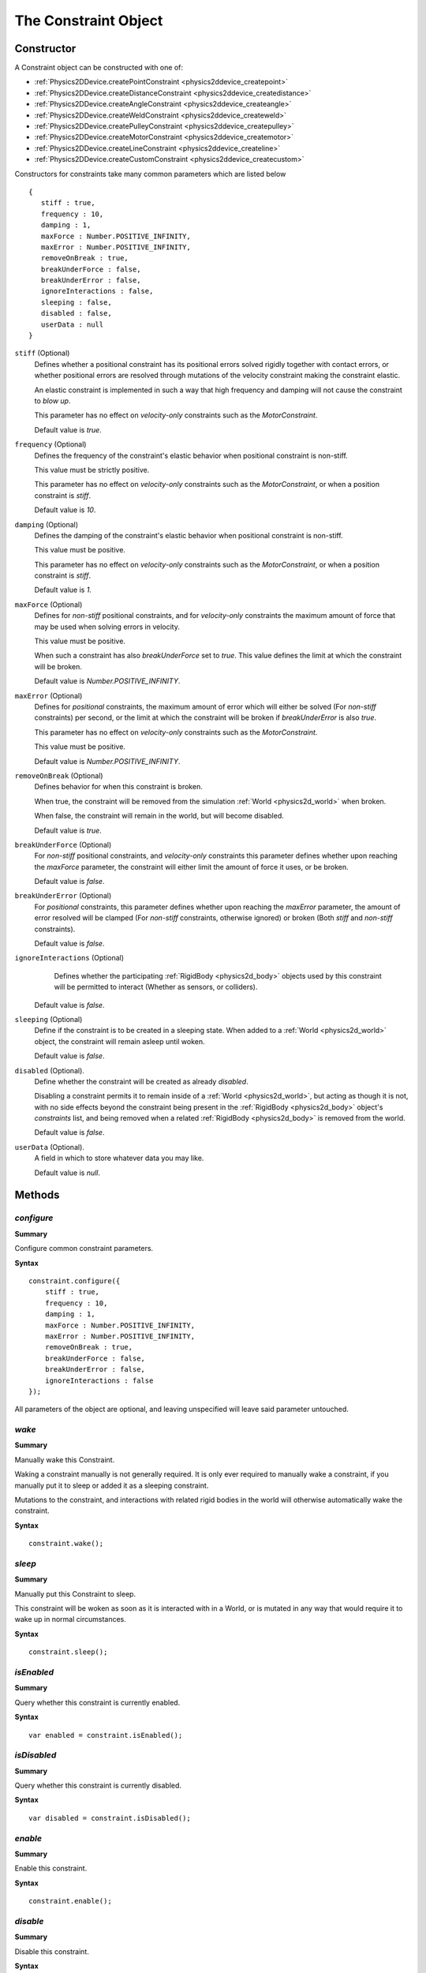 .. index::
    single: Constraint

.. highlight:: javascript

.. _physics2d_constraint:
.. _physics2d_point:
.. _physics2d_weld:
.. _physics2d_distance:
.. _physics2d_line:
.. _physics2d_pulley:
.. _physics2d_angle:
.. _physics2d_motor:
.. _physics2d_custom:

=====================
The Constraint Object
=====================

Constructor
===========

A Constraint object can be constructed with one of:

* :ref:`Physics2DDevice.createPointConstraint <physics2ddevice_createpoint>`
* :ref:`Physics2DDevice.createDistanceConstraint <physics2ddevice_createdistance>`
* :ref:`Physics2DDevice.createAngleConstraint <physics2ddevice_createangle>`
* :ref:`Physics2DDevice.createWeldConstraint <physics2ddevice_createweld>`
* :ref:`Physics2DDevice.createPulleyConstraint <physics2ddevice_createpulley>`
* :ref:`Physics2DDevice.createMotorConstraint <physics2ddevice_createmotor>`
* :ref:`Physics2DDevice.createLineConstraint <physics2ddevice_createline>`
* :ref:`Physics2DDevice.createCustomConstraint <physics2ddevice_createcustom>`

Constructors for constraints take many common parameters which are listed below ::

     {
        stiff : true,
        frequency : 10,
        damping : 1,
        maxForce : Number.POSITIVE_INFINITY,
        maxError : Number.POSITIVE_INFINITY,
        removeOnBreak : true,
        breakUnderForce : false,
        breakUnderError : false,
        ignoreInteractions : false,
        sleeping : false,
        disabled : false,
        userData : null
     }

``stiff`` (Optional)
    Defines whether a positional constraint has its positional errors solved rigidly together with contact errors, or whether positional errors are resolved through mutations of the velocity constraint making the constraint elastic.

    An elastic constraint is implemented in such a way that high frequency and damping will not cause the constraint to `blow up`.

    This parameter has no effect on `velocity-only` constraints such as the `MotorConstraint`.

    Default value is `true`.

``frequency`` (Optional)
    Defines the frequency of the constraint's elastic behavior when positional constraint is non-stiff.

    This value must be strictly positive.

    This parameter has no effect on `velocity-only` constraints such as the `MotorConstraint`, or when a position constraint is `stiff`.

    Default value is `10`.

``damping`` (Optional)
    Defines the damping of the constraint's elastic behavior when positional constraint is non-stiff.

    This value must be positive.

    This parameter has no effect on `velocity-only` constraints such as the `MotorConstraint`, or when a position constraint is `stiff`.

    Default value is `1`.

``maxForce`` (Optional)
    Defines for `non-stiff` positional constraints, and for `velocity-only` constraints the maximum amount of force that may be used
    when solving errors in velocity.

    This value must be positive.

    When such a constraint has also `breakUnderForce` set to `true`. This value defines the limit at which the constraint will be broken.

    Default value is `Number.POSITIVE_INFINITY`.

``maxError`` (Optional)
    Defines for `positional` constraints, the maximum amount of error which will either be solved (For `non-stiff` constraints) per second, or the limit at which the constraint will be broken if `breakUnderError` is also `true`.

    This parameter has no effect on `velocity-only` constraints such as the `MotorConstraint`.

    This value must be positive.

    Default value is `Number.POSITIVE_INFINITY`.

``removeOnBreak`` (Optional)
    Defines behavior for when this constraint is broken.

    When true, the constraint will be removed from the simulation :ref:`World <physics2d_world>` when broken.

    When false, the constraint will remain in the world, but will become disabled.

    Default value is `true`.

``breakUnderForce`` (Optional)
    For `non-stiff` positional constraints, and `velocity-only` constraints this parameter defines whether upon reaching the `maxForce` parameter, the constraint will either limit the amount of force it uses, or be broken.

    Default value is `false`.

``breakUnderError`` (Optional)
    For `positional` constraints, this parameter defines whether upon reaching the `maxError` parameter, the amount of error resolved will be clamped (For `non-stiff` constraints, otherwise ignored) or broken (Both `stiff` and `non-stiff` constraints).

    Default value is `false`.

``ignoreInteractions`` (Optional)
    Defines whether the participating :ref:`RigidBody <physics2d_body>` objects used by this constraint will be permitted to interact (Whether as sensors, or colliders).

   Default value is `false`.

``sleeping`` (Optional)
    Define if the constraint is to be created in a sleeping state. When added to a :ref:`World <physics2d_world>` object, the constraint will remain asleep until woken.

    Default value is `false`.

``disabled`` (Optional).
    Define whether the constraint will be created as already `disabled`.

    Disabling a constraint permits it to remain inside of a :ref:`World <physics2d_world>`, but acting as though it is not, with no side effects beyond the constraint being present in the :ref:`RigidBody <physics2d_body>` object's `constraints` list, and being removed when a related :ref:`RigidBody <physics2d_body>` is removed from the world.

    Default value is `false`.

``userData`` (Optional).
    A field in which to store whatever data you may like.

    Default value is `null`.

Methods
=======

.. index::
    pair: Constraint; configure

`configure`
-----------

**Summary**

Configure common constraint parameters.

**Syntax** ::

    constraint.configure({
        stiff : true,
        frequency : 10,
        damping : 1,
        maxForce : Number.POSITIVE_INFINITY,
        maxError : Number.POSITIVE_INFINITY,
        removeOnBreak : true,
        breakUnderForce : false,
        breakUnderError : false,
        ignoreInteractions : false
    });

All parameters of the object are optional, and leaving unspecified will leave said parameter untouched.

.. index::
    pair: Constraint; wake

`wake`
------

**Summary**

Manually wake this Constraint.

Waking a constraint manually is not generally required. It is only ever required to manually wake a constraint, if you manually put it to sleep or added it as a sleeping constraint.

Mutations to the constraint, and interactions with related rigid bodies in the world will otherwise automatically wake the constraint.

**Syntax** ::

    constraint.wake();

.. index::
    pair: Constraint; sleep

`sleep`
-------

**Summary**

Manually put this Constraint to sleep.

This constraint will be woken as soon as it is interacted with in a World, or is mutated in any way that would require it to wake up in normal circumstances.

**Syntax** ::

    constraint.sleep();

.. index::
    pair: Constraint; isEnabled

`isEnabled`
-----------

**Summary**

Query whether this constraint is currently enabled.

**Syntax** ::

    var enabled = constraint.isEnabled();

.. index::
    pair: Constraint; isDisabled

`isDisabled`
------------

**Summary**

Query whether this constraint is currently disabled.

**Syntax** ::

    var disabled = constraint.isDisabled();

.. index::
    pair: Constraint; enabled

`enable`
--------

**Summary**

Enable this constraint.

**Syntax** ::

    constraint.enable();

.. index::
    pair: Constraint; disable

`disable`
---------

**Summary**

Disable this constraint.

**Syntax** ::

    constraint.disable();

.. index::
    pair: Constraint; addEventListener

`addEventListener`
------------------

**Summary**

Add a new event listener for this Constraint.

**Syntax** ::

    var success = constraint.addEventListener(eventType, handler);

``eventType``
    One of:

    `'wake'`
        Issued when this constraint is woken. This event is not generated when using the wake() method manually.

    `'sleep'`
        Issued when this constraint is put to sleep. This event is not generated when using the sleep() method manually.

    `'break'`
        Issued when this constraint is broken.

``handler``
    Function to be called when this event occurs (Noting that events as usual are deferred until the end of the world `step()`).

    Function is called with no arguments, and with its `this` object as the :ref:`Constraint <physics2d_constraint>` to which the event relates.

This function will fail, and return `false` if the event type was not accepted, or if the handler already exists for the given event type.

Example: ::

    function breakHandler() {
        console.log("Constraint named: " + this.userData.name + "was broken :(");
    }

    constraint.userData = {
        name : "Constraint no. 1"
    };
    constraint.addEventListener('break', breakHandler);

You may add as many handlers for a given event type as you wish, and handlers will be called in the same order in which they were added.

.. index::
    pair: Constraint; removeEventListener

`removeEventListener`
---------------------

**Summary**

Remove existing event listener from this Constraint.

**Syntax** ::

    var success = constraint.removeEventListener(eventType, handler);

This function will fail, and return `false` if the event type was not accepted, or if the handler was not found on the constraint for the given event type.


`getImpulseForBody`
-------------------

**Summary**

Query the impulse applied to the given :ref:`RigidBody <physics2d_body>` by this constraint in the previous simulation step.

The impulse returned is of 3 dimensions, the third equal to the angular impulse the constraint applied.

**Syntax** ::

    var impulse = constraint.getImpulseForBody(body);
    // or
    constraint.getImpulseForBody(body, impulse);

``impulse`` (Optional)
    If specified, the impulse will be stored in this array, otherwise a new array will be created to be returned.


Should the input body be unrelated to this constraint, the impulse returned will be `[0, 0, 0]`



.. index::
    pair: Constraint; getAnchorA

`getAnchorA`
------------

**Summary**

Get local anchor point on first rigid body.

**Syntax** ::

    var anchor = constraint.getAnchorA();
    // or
    constraint.getAnchorA(anchor);

``anchor`` (Optional)
    If specified, the anchor will be stored in this array, otherwise a new array will be created to be returned.

.. note:: Available for constraint types: Point, Distance, Pulley, Weld, Line only.

.. index::
    pair: Constraint; setAnchorA

`setAnchorA`
------------

**Summary**

Set the local anchor point on first rigid body.

**Syntax** ::

    constraint.setAnchorA(anchor);

``anchor``
    The new anchor point for first rigid body in constraint.

.. note:: Available for constraint types: Point, Distance, Pulley, Weld, Line only.


.. index::
    pair: Constraint; getAnchorB

`getAnchorB`
------------

**Summary**

Get local anchor point on second rigid body.

**Syntax** ::

    var anchor = constraint.getAnchorB();
    // or
    constraint.getAnchorB(anchor);

``anchor`` (Optional)
    If specified, the anchor will be stored in this array, otherwise a new array will be created to be returned.

.. note:: Available for constraint types: Point, Distance, Pulley, Weld, Line only.

.. index::
    pair: Constraint; setAnchorB

`setAnchorB`
------------

**Summary**

Set the local anchor point on second rigid body.

**Syntax** ::

    constraint.setAnchorB(anchor);

``anchor``
    The new anchor point for second rigid body in constraint.

.. note:: Available for constraint types: Point, Distance, Pulley, Weld, Line only.


.. index::
    pair: Constraint; getAnchorC

`getAnchorC`
------------

**Summary**

Get local anchor point on third rigid body.

**Syntax** ::

    var anchor = constraint.getAnchorC();
    // or
    constraint.getAnchorC(anchor);

``anchor`` (Optional)
    If specified, the anchor will be stored in this array, otherwise a new array will be created to be returned.

.. note:: Available for constraint type Pulley only.

.. index::
    pair: Constraint; setAnchorC

`setAnchorC`
------------

**Summary**

Set the local anchor point on third rigid body.

**Syntax** ::

    constraint.setAnchorC(anchor);

``anchor``
    The new anchor point for third rigid body in constraint.

.. note:: Available for constraint type Pulley only.


.. index::
    pair: Constraint; getAnchorD

`getAnchorD`
------------

**Summary**

Get local anchor point on fourth rigid body.

**Syntax** ::

    var anchor = constraint.getAnchorD();
    // or
    constraint.getAnchorD(anchor);

``anchor`` (Optional)
    If specified, the anchor will be stored in this array, otherwise a new array will be created to be returned.

.. note:: Available for constraint type Pulley only.

.. index::
    pair: Constraint; setAnchorD

`setAnchorD`
------------

**Summary**

Set the local anchor point on fourth rigid body.

**Syntax** ::

    constraint.setAnchorD(anchor);

``anchor``
    The new anchor point for fourth rigid body in constraint.

.. note:: Available for constraint type Pulley only.


.. index::
    pair: Constraint; getAxis

`getAxis`
------------

**Summary**

Get local axis point on first rigid body for line direction.

**Syntax** ::

    var axis = constraint.getAxis();
    // or
    constraint.getAxis(axis);

``axis`` (Optional)
    If specified, the axis will be stored in this array, otherwise a new array will be created to be returned.

.. note:: Available for constraint type Line only.

.. index::
    pair: Constraint; setAxis

`setAxis`
------------

**Summary**

Set local axis point on first rigid body for line direction.

**Syntax** ::

    constraint.setAxis(axis);

``axis``
    The new axis point for first rigid body in constraint.

.. note:: Available for constraint type Line only.



.. index::
    pair: Constraint; getLowerBound

`getLowerBound`
---------------

**Summary**

Query the lower bound for constraint.

**Syntax** ::

    var lowerBound = constraint.getLowerBound();

.. note:: Available for constraint types: Distance, Angle, Line, Pulley only.


.. index::
    pair: Constraint; setLowerBound

`setLowerBound`
---------------

**Summary**

Set the lower bound on constraint.

**Syntax** ::

    constraint.setLowerBound(lowerBound);

``lowerBound``
    The new lower bound for constraint. Restrictions may change depending on constraint type.

.. note:: Available for constraint types: Distance, Angle, Line, Pulley only.

.. index::
    pair: Constraint; getUpperBound

`getUpperBound`
---------------

**Summary**

Query the upper bound for constraint.,

**Syntax** ::

    var upperBound = constraint.getUpperBound();

.. note:: Available for constraint types: Distance, Angle, Line, Pulley only.


.. index::
    pair: Constraint; setUpperBound

`setUpperBound`
---------------

**Summary**

Set the upper bound on constraint.

**Syntax** ::

    constraint.setUpperBound(upperBound);

``upperBound``
    The new upper bound for constraint. Restrictions may change depending on constraint type.

.. note:: Available for constraint types: Distance, Angle, Line, Pulley only.



.. index::
    pair: Constraint; getRatio

`getRatio`
----------

**Summary**

Query the current ratio parameter on constraint.

**Syntax** ::

    var ratio = constraint.getRatio();

.. note:: Available for constraint types: Angle, Motor, Pulley only.

.. index::
    pair: Constraint; getRatio

`setRatio`
----------

**Summary**

Set the ratio parameter on constraint.

**Syntax** ::

   constraint.setRatio(ratio);

``ratio``
    The new value for ratio parameter.

.. note:: Available for constraint types: Angle, Motor, Pulley only.

.. index::
    pair: Constraint; getRate

`getRate`
----------

**Summary**

Query the current motor rate parameter on constraint.

**Syntax** ::

    var rate = constraint.getRate();

.. note:: Available for constraint type Motor only.

.. index::
    pair: Constraint; getRate

`setRate`
----------

**Summary**

Set the motor rate parameter on constraint.

**Syntax** ::

   constraint.setRate(rate);

``rate``
    The new value for rate parameter.

.. note:: Available for constraint type Motor only.


.. index::
    pair: Constraint; getPhase

`getPhase`
----------

**Summary**

Query the current angular phase parameter on constraint.

**Syntax** ::

    var phase = constraint.getPhase();

.. note:: Available for constraint type Weld only.

.. index::
    pair: Constraint; getPhase

`setPhase`
----------

**Summary**

Set the angular phase parameter on constraint.

**Syntax** ::

   constraint.setPhase(phase);

``phase``
    The new value for phase parameter.

.. note:: Available for constraint type Weld only.


Properties
==========

.. index::
    pair: Constraint; type

`type`
------

A string identifying the type of this Constraint object, one of:

* `'POINT'`
* `'DISTANCE'`
* `'ANGLE'`
* `'WELD'`
* `'LINE'`
* `'PULLEY'`
* `'MOTOR'`
* `'CUSTOM'`

.. note:: Read Only

.. index::
    pair: Constraint; world

`world`
-------

**Summary**

The current :ref:`World <physics2d_world>` object that this constraint is assigned to.

.. note:: Read Only

.. index::
    pair: Constraint; sleeping

`sleeping`
----------

**Summary**

Whether this constraint object is currently sleeping in an ongoing simulation.

.. note:: Read Only

.. index::
    pair: Constraint; userData

`userData`
----------

**Summary**

Field to which you may assign whatever data you wish.


.. index::
    pair: Constraint; dimension

`dimension`
-----------

**Summary**

The dimension of this constraint.

.. note:: Read Only.


.. index::
    pair: Constraint; bodyA

`bodyA`
-------

**Summary**

The first :ref:`RigidBody <physics2d_body>` associated with this constraint.

.. note:: Read Only.
          Not defined for constraint type Custom.

.. index::
    pair: Constraint; bodyB

`bodyB`
-------

**Summary**

The second :ref:`RigidBody <physics2d_body>` associated with this constraint.

.. note:: Read Only.
          Not defined for constraint type Custom.

.. index::
    pair: Constraint; bodyC

`bodyC`
-------

**Summary**

The third :ref:`RigidBody <physics2d_body>` associated with this constraint.

.. note:: Read Only.
          Defined only for constraint type Pulley.

.. index::
    pair: Constraint; bodyD

`bodyD`
-------

**Summary**

The fourth :ref:`RigidBody <physics2d_body>` associated with this constraint.

.. note:: Read Only.
          Defined only for constraint type Pulley.

.. index::
    pair: Constraint; bodies

`bodies`
--------

**Summary**

Set of :ref:`RigidBody <physics2d_body>` objects associated with this `CustomConstraint`.

.. note:: Read Only.
          Defined only for constraint type Custom.

